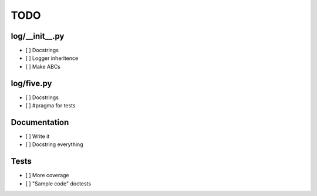 TODO
====


log/__init__.py
---------------

- [ ] Docstrings
- [ ] Logger inheritence
- [ ] Make ABCs


log/five.py
-----------

- [ ] Docstrings
- [ ] #pragma for tests


Documentation
-------------

- [ ] Write it
- [ ] Docstring everything


Tests
-----

- [ ] More coverage
- [ ] "Sample code" doctests
